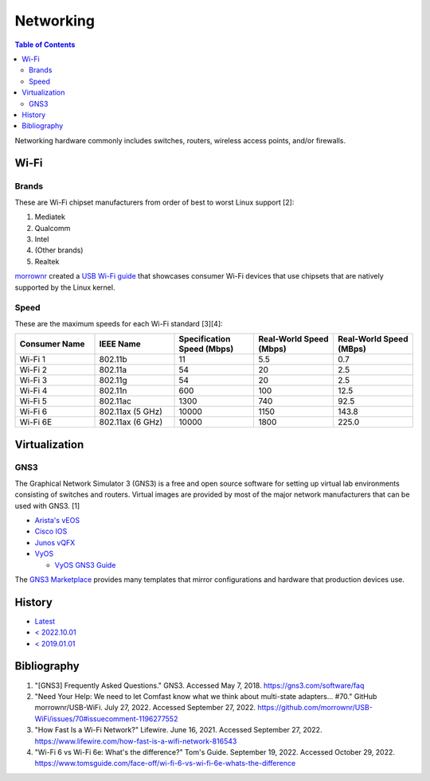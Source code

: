 Networking
==========

.. contents:: Table of Contents

Networking hardware commonly includes switches, routers, wireless access points, and/or firewalls.

Wi-Fi
-----

Brands
~~~~~~

These are Wi-Fi chipset manufacturers from order of best to worst Linux support [2]:

1.  Mediatek
2.  Qualcomm
3.  Intel
4.  (Other brands)
5.  Realtek

`morrownr <https://github.com/morrownr>`__ created a `USB Wi-Fi guide <https://github.com/morrownr/USB-WiFi/blob/main/home/USB_WiFi_Adapters_that_are_supported_with_Linux_in-kernel_drivers.md>`__ that showcases consumer Wi-Fi devices that use chipsets that are natively supported by the Linux kernel.

Speed
~~~~~

These are the maximum speeds for each Wi-Fi standard [3][4]:

.. csv-table::
   :header: Consumer Name, IEEE Name, Specification Speed (Mbps), Real-World Speed (Mbps), Real-World Speed (MBps)
   :widths: 20, 20, 20, 20, 20

    Wi-Fi 1, 802.11b, 11, 5.5, 0.7
    Wi-Fi 2, 802.11a, 54, 20, 2.5
    Wi-Fi 3, 802.11g, 54, 20, 2.5
    Wi-Fi 4, 802.11n, 600, 100, 12.5
    Wi-Fi 5, 802.11ac, 1300, 740, 92.5
    Wi-Fi 6, 802.11ax (5 GHz), 10000, 1150, 143.8
    Wi-Fi 6E, 802.11ax (6 GHz), 10000, 1800, 225.0

Virtualization
--------------

GNS3
~~~~

The Graphical Network Simulator 3 (GNS3) is a free and open source software for setting up virtual lab environments consisting of switches and routers. Virtual images are provided by most of the major network manufacturers that can be used with GNS3. [1]

-  `Arista's vEOS <https://eos.arista.com/veos-running-eos-in-a-vm/#Download_vEOS>`__
-  `Cisco IOS <https://software.cisco.com/download/release.html?mdfid=286312239&softwareid=282088129&release=7.0(3)I5(1)&flowid=81422>`__
-  `Junos vQFX <https://app.vagrantup.com/juniper>`__
-  `VyOS <http://0.bg.mirrors.vyos.net/iso/release/>`__

   -  `VyOS GNS3 Guide <https://wiki.vyos.net/wiki/VyOS_on_GNS3>`__

The `GNS3 Marketplace <https://www.gns3.com/marketplace/appliances>`__ provides many templates that mirror configurations and hardware that production devices use.

History
-------

-  `Latest <https://github.com/LukeShortCloud/rootpages/commits/main/src/computer_hardware/networking.rst>`__
-  `< 2022.10.01 <https://github.com/LukeShortCloud/rootpages/commits/main/src/networking/networking_hardware.rst>`__
-  `< 2019.01.01 <https://github.com/LukeShortCloud/rootpages/commits/main/src/networking_hardware.rst>`__

Bibliography
------------

1. "[GNS3] Frequently Asked Questions." GNS3. Accessed May 7, 2018. https://gns3.com/software/faq
2. "Need Your Help: We need to let Comfast know what we think about multi-state adapters... #70." GitHub morrownr/USB-WiFi. July 27, 2022. Accessed September 27, 2022. https://github.com/morrownr/USB-WiFi/issues/70#issuecomment-1196277552
3. "How Fast Is a Wi-Fi Network?" Lifewire. June 16, 2021. Accessed September 27, 2022. https://www.lifewire.com/how-fast-is-a-wifi-network-816543
4. "Wi-Fi 6 vs Wi-Fi 6e: What's the difference?" Tom's Guide. September 19, 2022. Accessed October 29, 2022. https://www.tomsguide.com/face-off/wi-fi-6-vs-wi-fi-6e-whats-the-difference

